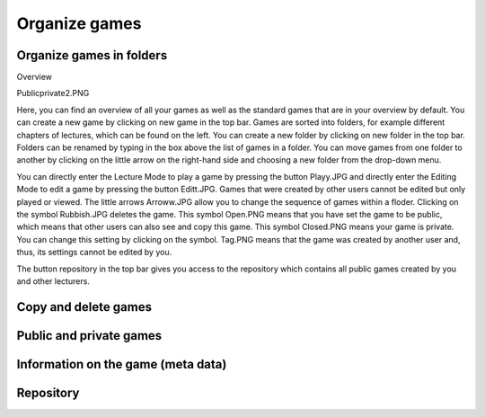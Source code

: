 ==============
Organize games
==============

Organize games in folders
=========================

Overview

Publicprivate2.PNG

Here, you can find an overview of all your games as well as the standard games that are in your overview by default. You can create a new game by clicking on new game in the top bar. Games are sorted into folders, for example different chapters of lectures, which can be found on the left. You can create a new folder by clicking on new folder in the top bar. Folders can be renamed by typing in the box above the list of games in a folder. You can move games from one folder to another by clicking on the little arrow on the right-hand side and choosing a new folder from the drop-down menu.

You can directly enter the Lecture Mode to play a game by pressing the button Playy.JPG and directly enter the Editing Mode to edit a game by pressing the button Editt.JPG. Games that were created by other users cannot be edited but only played or viewed. The little arrows Arroww.JPG allow you to change the sequence of games within a floder. Clicking on the symbol Rubbish.JPG deletes the game. This symbol Open.PNG means that you have set the game to be public, which means that other users can also see and copy this game. This symbol Closed.PNG means your game is private. You can change this setting by clicking on the symbol. Tag.PNG means that the game was created by another user and, thus, its settings cannot be edited by you.

The button repository in the top bar gives you access to the repository which contains all public games created by you and other lecturers. 

Copy and delete games
=====================

Public and private games
========================

Information on the game (meta data)
===================================

Repository 
==========
